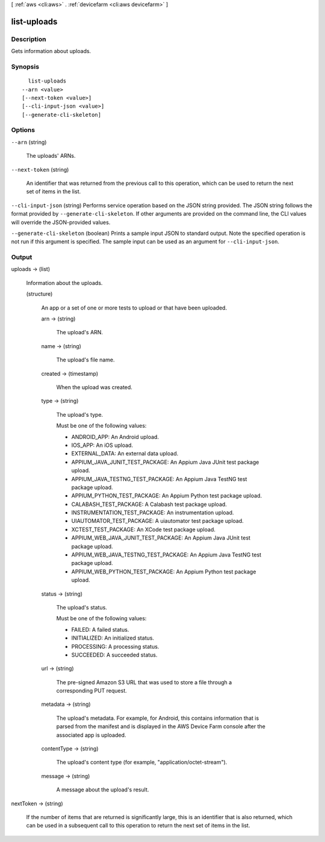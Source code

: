 [ :ref:`aws <cli:aws>` . :ref:`devicefarm <cli:aws devicefarm>` ]

.. _cli:aws devicefarm list-uploads:


************
list-uploads
************



===========
Description
===========



Gets information about uploads.



========
Synopsis
========

::

    list-uploads
  --arn <value>
  [--next-token <value>]
  [--cli-input-json <value>]
  [--generate-cli-skeleton]




=======
Options
=======

``--arn`` (string)


  The uploads' ARNs.

  

``--next-token`` (string)


  An identifier that was returned from the previous call to this operation, which can be used to return the next set of items in the list.

  

``--cli-input-json`` (string)
Performs service operation based on the JSON string provided. The JSON string follows the format provided by ``--generate-cli-skeleton``. If other arguments are provided on the command line, the CLI values will override the JSON-provided values.

``--generate-cli-skeleton`` (boolean)
Prints a sample input JSON to standard output. Note the specified operation is not run if this argument is specified. The sample input can be used as an argument for ``--cli-input-json``.



======
Output
======

uploads -> (list)

  

  Information about the uploads.

  

  (structure)

    

    An app or a set of one or more tests to upload or that have been uploaded.

    

    arn -> (string)

      

      The upload's ARN.

      

      

    name -> (string)

      

      The upload's file name.

      

      

    created -> (timestamp)

      

      When the upload was created.

      

      

    type -> (string)

      

      The upload's type.

       

      Must be one of the following values:

       

       
      * ANDROID_APP: An Android upload.
       
      * IOS_APP: An iOS upload.
       
      * EXTERNAL_DATA: An external data upload.
       
      * APPIUM_JAVA_JUNIT_TEST_PACKAGE: An Appium Java JUnit test package upload.
       
      * APPIUM_JAVA_TESTNG_TEST_PACKAGE: An Appium Java TestNG test package upload.
       
      * APPIUM_PYTHON_TEST_PACKAGE: An Appium Python test package upload.
       
      * CALABASH_TEST_PACKAGE: A Calabash test package upload.
       
      * INSTRUMENTATION_TEST_PACKAGE: An instrumentation upload.
       
      * UIAUTOMATOR_TEST_PACKAGE: A uiautomator test package upload.
       
      * XCTEST_TEST_PACKAGE: An XCode test package upload.
       
      * APPIUM_WEB_JAVA_JUNIT_TEST_PACKAGE: An Appium Java JUnit test package upload.
       
      * APPIUM_WEB_JAVA_TESTNG_TEST_PACKAGE: An Appium Java TestNG test package upload.
       
      * APPIUM_WEB_PYTHON_TEST_PACKAGE: An Appium Python test package upload.
       

      

      

    status -> (string)

      

      The upload's status.

       

      Must be one of the following values:

       

       
      * FAILED: A failed status.
       
      * INITIALIZED: An initialized status.
       
      * PROCESSING: A processing status.
       
      * SUCCEEDED: A succeeded status.
       

      

      

    url -> (string)

      

      The pre-signed Amazon S3 URL that was used to store a file through a corresponding PUT request.

      

      

    metadata -> (string)

      

      The upload's metadata. For example, for Android, this contains information that is parsed from the manifest and is displayed in the AWS Device Farm console after the associated app is uploaded.

      

      

    contentType -> (string)

      

      The upload's content type (for example, "application/octet-stream").

      

      

    message -> (string)

      

      A message about the upload's result.

      

      

    

  

nextToken -> (string)

  

  If the number of items that are returned is significantly large, this is an identifier that is also returned, which can be used in a subsequent call to this operation to return the next set of items in the list.

  

  

